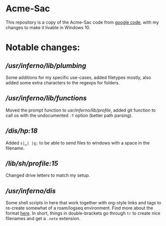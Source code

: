 * Acme-Sac

This repository is a copy of the Acme-Sac code from [[https://code.google.com/archive/p/acme-sac/][google code]], with my changes to make it livable in Windows 10.

* Notable changes: 
** [[usr/inferno/lib/plumbing][/usr/inferno/lib/plumbing]]
Some additions for my specific use-cases, added filetypes mostly, also added some extra characters to the regexps for folders.
** [[usr/inferno/lib/functions][/usr/inferno/lib/functions]]
Moved the prompt function to [[usr/inferno/lib/profile]], added git function to call os with the undocumented =-T= option (better path parsing).  
** [[dis/hp][/dis/hp:18]]
Added =s|␣| |g;= to be able to send files to windows with a space in the filename.
** [[lib/sh/profile][/lib/sh/profile:15]]
Changed drive letters to match my setup.
** [[usr/inferno/dis][/usr/inferno/dis]]
Some shell scripts in here that work together with org-style links and tags to re-create somewhat of a roam/logseq environment.  Find more about the format [[https://github.com/rearman/note-format][here]].  In short, things in double-brackets go through =tr= to create nice filenames and get a =.note= extension.
